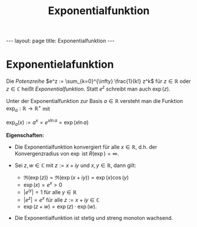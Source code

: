 #+TITLE: Exponentialfunktion
#+STARTUP: content
#+STARTUP: latexpreview
#+STARTUP: inlineimages
#+OPTIONS: toc:nil
#+HTML_MATHJAX: align: left indent: 5em tagside: left
#+BEGIN_HTML
---
layout: page
title: Exponentialfunktion
---
#+END_HTML

* Exponentielafunktion

Die [[reihe][Potenzreihe]] $e^z := \sum_{k=0}^{\infty} \frac{1}{k!} z^k$
für $z \in \mathbb{R}$ oder $z \in \mathbb{C}$ heißt
/Exponentialfunktion/. Statt $e^z$ schreibt man auch $\exp(z)$.

Unter der Exponentialfunktion zur Basis $a \in \mathbb{R}$ versteht man
die Funktion $\exp_a : \mathbb{R} \rightarrow \mathbb{R}^+$ mit

$\exp_a(x) := a^x = e^{x \ln a} = \exp(x \ln a)$

*Eigenschaften:*

-  Die Exponentialfunktion konvergiert für alle $x \in \mathbb{R}$, d.h.
   der Konvergenzradius von $\exp$ ist $R(\exp) = \infty$.
-  Sei $z,w \in \mathbb{C}$ mit $z := x + iy$ und $x,y\in \mathbb{R}$,
   dann gilt:

   -  $\Re(\exp(z)) = \Re(\exp(x+iy)) = \exp(x) \cos(y)$
   -  $\exp(x) = e^x > 0$
   -  $|e^{iy}| = 1$ für alle $y \in \mathbb{R}$
   -  $|e^z| = e^x$ für alle $z := x+iy \in \mathbb{C}$
   -  $\exp(z + w) = \exp(z) \cdot \exp(w)$.

-  Die Exponentialfunktion ist stetig und streng monoton wachsend.
